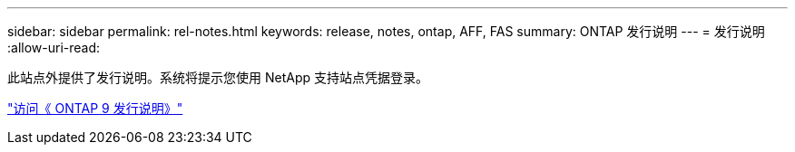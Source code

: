 ---
sidebar: sidebar 
permalink: rel-notes.html 
keywords: release, notes, ontap, AFF, FAS 
summary: ONTAP 发行说明 
---
= 发行说明
:allow-uri-read: 


[role="lead"]
此站点外提供了发行说明。系统将提示您使用 NetApp 支持站点凭据登录。

https://library.netapp.com/ecm/ecm_download_file/ECMLP2492508["访问《 ONTAP 9 发行说明》"^]
